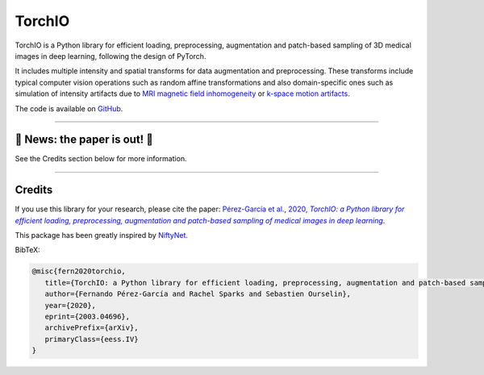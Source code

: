 #######
TorchIO
#######

|PyPI-downloads| |PyPI-version| |Google-Colab-notebook| |Docs-status| |Build-status|
|Coverage-status| |Code-Quality| |Code-Maintainability| |Slack|


TorchIO is a Python library for efficient loading, preprocessing, augmentation
and patch-based sampling of 3D medical images in deep learning,
following the design of PyTorch.

It includes multiple intensity and spatial transforms for data augmentation and preprocessing.
These transforms include typical computer vision operations
such as random affine transformations and also domain-specific ones such as
simulation of intensity artifacts due to
`MRI magnetic field inhomogeneity <http://mriquestions.com/why-homogeneity.html>`_
or `k-space motion artifacts <http://proceedings.mlr.press/v102/shaw19a.html>`_.

The code is available on `GitHub <https://github.com/fepegar/torchio>`_.


----

🎉 News: the paper is out! 🎉
*****************************

See the Credits section below for more information.

----


Credits
*******

..
  From https://stackoverflow.com/a/10766650/3956024

If you use this library for your research, please cite the paper: |paper-url|_.

.. _paper-url: https://arxiv.org/abs/2003.04696

This package has been greatly inspired by `NiftyNet <https://niftynet.io/>`_.

.. |paper-url| replace:: Pérez-García et al., 2020, *TorchIO: a Python library for efficient loading, preprocessing, augmentation and patch-based sampling of medical images in deep learning*


BibTeX:

.. code-block:: latex

   @misc{fern2020torchio,
      title={TorchIO: a Python library for efficient loading, preprocessing, augmentation and patch-based sampling of medical images in deep learning},
      author={Fernando Pérez-García and Rachel Sparks and Sebastien Ourselin},
      year={2020},
      eprint={2003.04696},
      archivePrefix={arXiv},
      primaryClass={eess.IV}
   }


.. |PyPI-downloads| image:: https://img.shields.io/pypi/dm/torchio.svg?label=PyPI%20downloads&logo=python&logoColor=white
   :target: https://pypi.org/project/torchio/
   :alt: PyPI downloads

.. |PyPI-version| image:: https://badge.fury.io/py/torchio.svg
   :target: https://badge.fury.io/py/torchio
   :alt: PyPI version

.. |Google-Colab-notebook| image:: https://colab.research.google.com/assets/colab-badge.svg
   :target: https://colab.research.google.com/drive/112NTL8uJXzcMw4PQbUvMQN-WHlVwQS3i
   :alt: Google Colab notebook

.. |Docs-status| image:: https://readthedocs.org/projects/torchio/badge/?version=latest
   :target: https://torchio.readthedocs.io/?badge=latest
   :alt: Documentation status

.. |Build-status| image:: https://img.shields.io/travis/fepegar/torchio/master.svg?label=Travis%20CI%20build&logo=travis
   :target: https://travis-ci.org/fepegar/torchio
   :alt: Build status

.. |Coverage-status| image:: https://codecov.io/gh/fepegar/torchio/branch/master/graphs/badge.svg
   :target: https://codecov.io/github/fepegar/torchio
   :alt: Coverage status

.. |Code-Quality| image:: https://img.shields.io/scrutinizer/g/fepegar/torchio.svg?label=Code%20quality&logo=scrutinizer
   :target: https://scrutinizer-ci.com/g/fepegar/torchio/?branch=master
   :alt: Code quality

.. |Slack| image:: https://img.shields.io/badge/TorchIO-Join%20on%20Slack-blueviolet?style=flat&logo=slack
   :target: https://join.slack.com/t/torchioworkspace/shared_invite/enQtOTY1NTgwNDI4NzA1LTEzMjIwZTczMGRmM2ZlMzBkZDg3YmQwY2E4OTIyYjFhZDVkZmIwOWZkNTQzYTFmYzdiNGEwZWQ4YjgwMTczZmE
   :alt: Slack

.. |Code-Maintainability| image:: https://api.codeclimate.com/v1/badges/518673e49a472dd5714d/maintainability
   :target: https://codeclimate.com/github/fepegar/torchio/maintainability
   :alt: Maintainability
